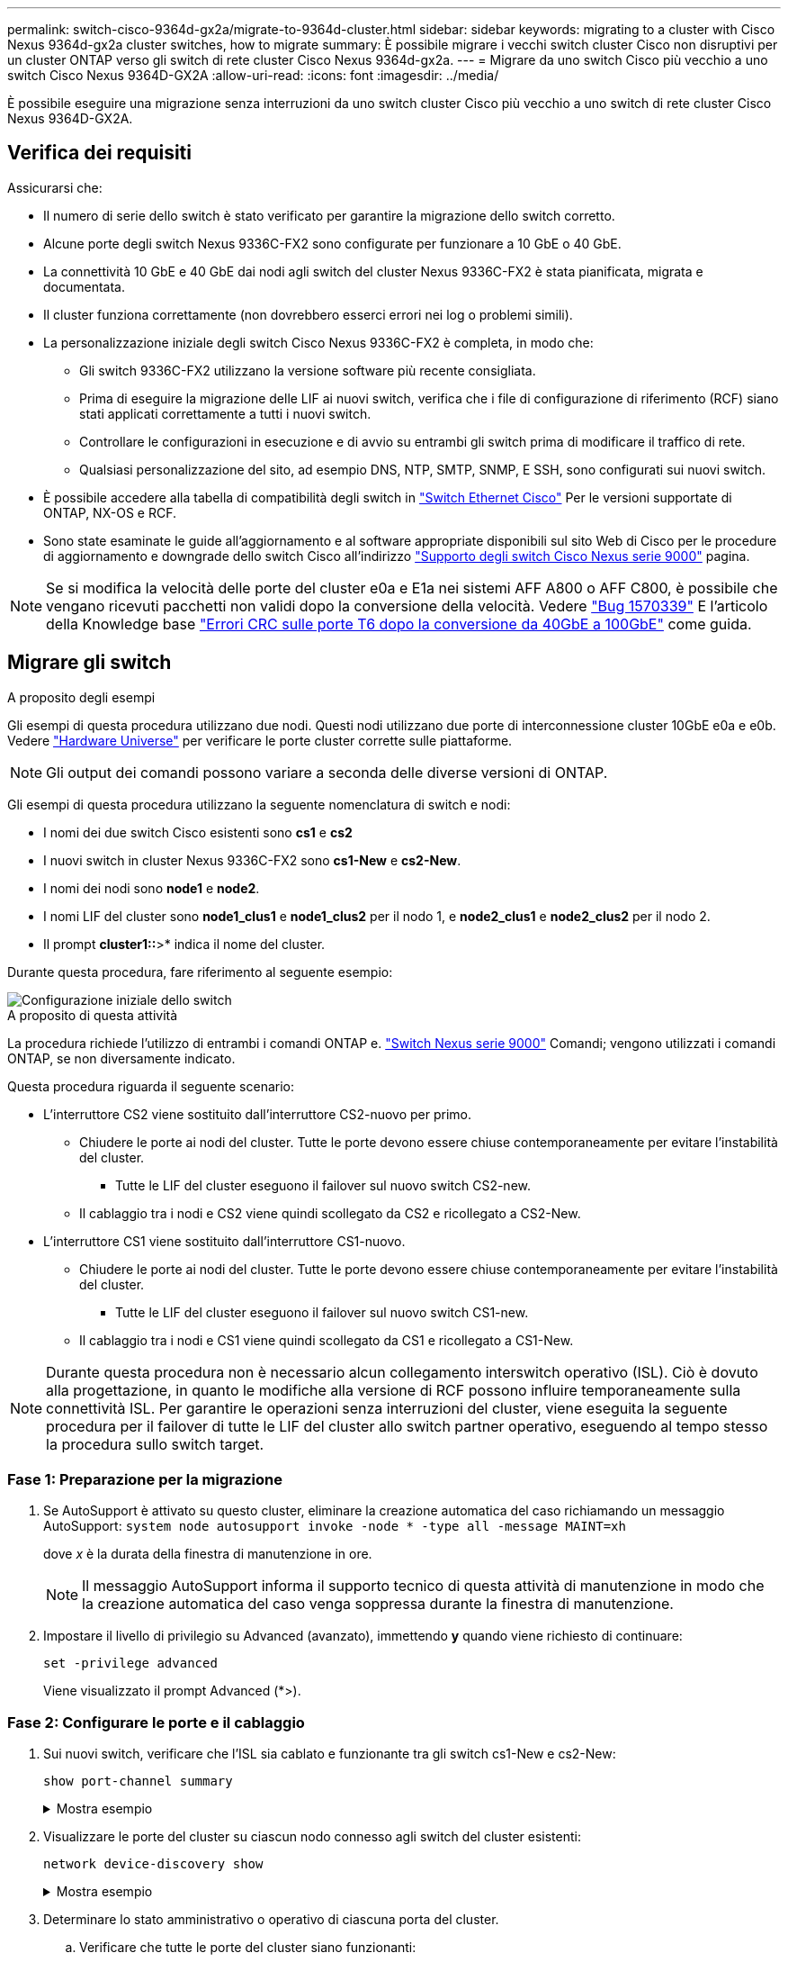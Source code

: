 ---
permalink: switch-cisco-9364d-gx2a/migrate-to-9364d-cluster.html 
sidebar: sidebar 
keywords: migrating to a cluster with Cisco Nexus 9364d-gx2a cluster switches, how to migrate 
summary: È possibile migrare i vecchi switch cluster Cisco non disruptivi per un cluster ONTAP verso gli switch di rete cluster Cisco Nexus 9364d-gx2a. 
---
= Migrare da uno switch Cisco più vecchio a uno switch Cisco Nexus 9364D-GX2A
:allow-uri-read: 
:icons: font
:imagesdir: ../media/


[role="lead"]
È possibile eseguire una migrazione senza interruzioni da uno switch cluster Cisco più vecchio a uno switch di rete cluster Cisco Nexus 9364D-GX2A.



== Verifica dei requisiti

Assicurarsi che:

* Il numero di serie dello switch è stato verificato per garantire la migrazione dello switch corretto.
* Alcune porte degli switch Nexus 9336C-FX2 sono configurate per funzionare a 10 GbE o 40 GbE.
* La connettività 10 GbE e 40 GbE dai nodi agli switch del cluster Nexus 9336C-FX2 è stata pianificata, migrata e documentata.
* Il cluster funziona correttamente (non dovrebbero esserci errori nei log o problemi simili).
* La personalizzazione iniziale degli switch Cisco Nexus 9336C-FX2 è completa, in modo che:
+
** Gli switch 9336C-FX2 utilizzano la versione software più recente consigliata.
** Prima di eseguire la migrazione delle LIF ai nuovi switch, verifica che i file di configurazione di riferimento (RCF) siano stati applicati correttamente a tutti i nuovi switch.
** Controllare le configurazioni in esecuzione e di avvio su entrambi gli switch prima di modificare il traffico di rete.
** Qualsiasi personalizzazione del sito, ad esempio DNS, NTP, SMTP, SNMP, E SSH, sono configurati sui nuovi switch.


* È possibile accedere alla tabella di compatibilità degli switch in https://mysupport.netapp.com/site/info/cisco-ethernet-switch["Switch Ethernet Cisco"^] Per le versioni supportate di ONTAP, NX-OS e RCF.
* Sono state esaminate le guide all'aggiornamento e al software appropriate disponibili sul sito Web di Cisco per le procedure di aggiornamento e downgrade dello switch Cisco all'indirizzo https://www.cisco.com/c/en/us/support/switches/nexus-9000-series-switches/series.html["Supporto degli switch Cisco Nexus serie 9000"^] pagina.



NOTE: Se si modifica la velocità delle porte del cluster e0a e E1a nei sistemi AFF A800 o AFF C800, è possibile che vengano ricevuti pacchetti non validi dopo la conversione della velocità. Vedere  https://mysupport.netapp.com/site/bugs-online/product/ONTAP/BURT/1570339["Bug 1570339"^] E l'articolo della Knowledge base https://kb.netapp.com/onprem/ontap/hardware/CRC_errors_on_T6_ports_after_converting_from_40GbE_to_100GbE["Errori CRC sulle porte T6 dopo la conversione da 40GbE a 100GbE"^] come guida.



== Migrare gli switch

.A proposito degli esempi
Gli esempi di questa procedura utilizzano due nodi. Questi nodi utilizzano due porte di interconnessione cluster 10GbE e0a e e0b. Vedere https://hwu.netapp.com/["Hardware Universe"^] per verificare le porte cluster corrette sulle piattaforme.


NOTE: Gli output dei comandi possono variare a seconda delle diverse versioni di ONTAP.

Gli esempi di questa procedura utilizzano la seguente nomenclatura di switch e nodi:

* I nomi dei due switch Cisco esistenti sono *cs1* e *cs2*
* I nuovi switch in cluster Nexus 9336C-FX2 sono *cs1-New* e *cs2-New*.
* I nomi dei nodi sono *node1* e *node2*.
* I nomi LIF del cluster sono *node1_clus1* e *node1_clus2* per il nodo 1, e *node2_clus1* e *node2_clus2* per il nodo 2.
* Il prompt *cluster1::*>* indica il nome del cluster.


Durante questa procedura, fare riferimento al seguente esempio:

image::../media/Initial_setup.png[Configurazione iniziale dello switch]

.A proposito di questa attività
La procedura richiede l'utilizzo di entrambi i comandi ONTAP e. https://www.cisco.com/c/en/us/support/switches/nexus-9000-series-switches/series.html["Switch Nexus serie 9000"^] Comandi; vengono utilizzati i comandi ONTAP, se non diversamente indicato.

Questa procedura riguarda il seguente scenario:

* L'interruttore CS2 viene sostituito dall'interruttore CS2-nuovo per primo.
+
** Chiudere le porte ai nodi del cluster. Tutte le porte devono essere chiuse contemporaneamente per evitare l'instabilità del cluster.
+
*** Tutte le LIF del cluster eseguono il failover sul nuovo switch CS2-new.


** Il cablaggio tra i nodi e CS2 viene quindi scollegato da CS2 e ricollegato a CS2-New.


* L'interruttore CS1 viene sostituito dall'interruttore CS1-nuovo.
+
** Chiudere le porte ai nodi del cluster. Tutte le porte devono essere chiuse contemporaneamente per evitare l'instabilità del cluster.
+
*** Tutte le LIF del cluster eseguono il failover sul nuovo switch CS1-new.


** Il cablaggio tra i nodi e CS1 viene quindi scollegato da CS1 e ricollegato a CS1-New.





NOTE: Durante questa procedura non è necessario alcun collegamento interswitch operativo (ISL). Ciò è dovuto alla progettazione, in quanto le modifiche alla versione di RCF possono influire temporaneamente sulla connettività ISL. Per garantire le operazioni senza interruzioni del cluster, viene eseguita la seguente procedura per il failover di tutte le LIF del cluster allo switch partner operativo, eseguendo al tempo stesso la procedura sullo switch target.



=== Fase 1: Preparazione per la migrazione

. Se AutoSupport è attivato su questo cluster, eliminare la creazione automatica del caso richiamando un messaggio AutoSupport: `system node autosupport invoke -node * -type all -message MAINT=xh`
+
dove _x_ è la durata della finestra di manutenzione in ore.

+

NOTE: Il messaggio AutoSupport informa il supporto tecnico di questa attività di manutenzione in modo che la creazione automatica del caso venga soppressa durante la finestra di manutenzione.

. Impostare il livello di privilegio su Advanced (avanzato), immettendo *y* quando viene richiesto di continuare:
+
`set -privilege advanced`

+
Viene visualizzato il prompt Advanced (*>).





=== Fase 2: Configurare le porte e il cablaggio

. Sui nuovi switch, verificare che l'ISL sia cablato e funzionante tra gli switch cs1-New e cs2-New:
+
`show port-channel summary`

+
.Mostra esempio
[%collapsible]
====
[listing, subs="+quotes"]
----
cs1-new# *show port-channel summary*
Flags:  D - Down        P - Up in port-channel (members)
        I - Individual  H - Hot-standby (LACP only)
        s - Suspended   r - Module-removed
        b - BFD Session Wait
        S - Switched    R - Routed
        U - Up (port-channel)
        p - Up in delay-lacp mode (member)
        M - Not in use. Min-links not met
--------------------------------------------------------------------------------
Group Port-       Type     Protocol  Member Ports
      Channel
--------------------------------------------------------------------------------
1     Po1(SU)     Eth      LACP      Eth1/35(P)   Eth1/36(P)

cs2-new# *show port-channel summary*
Flags:  D - Down        P - Up in port-channel (members)
        I - Individual  H - Hot-standby (LACP only)
        s - Suspended   r - Module-removed
        b - BFD Session Wait
        S - Switched    R - Routed
        U - Up (port-channel)
        p - Up in delay-lacp mode (member)
        M - Not in use. Min-links not met
--------------------------------------------------------------------------------
Group Port-       Type     Protocol  Member Ports
      Channel
--------------------------------------------------------------------------------
1     Po1(SU)     Eth      LACP      Eth1/35(P)   Eth1/36(P)
----
====
. Visualizzare le porte del cluster su ciascun nodo connesso agli switch del cluster esistenti:
+
`network device-discovery show`

+
.Mostra esempio
[%collapsible]
====
[listing, subs="+quotes"]
----
cluster1::*> *network device-discovery show -protocol cdp*
Node/       Local  Discovered
Protocol    Port   Device (LLDP: ChassisID)  Interface         Platform
----------- ------ ------------------------- ----------------  ----------------
node1      /cdp
            e0a    cs1                       Ethernet1/1        N5K-C5596UP
            e0b    cs2                       Ethernet1/2        N5K-C5596UP
node2      /cdp
            e0a    cs1                       Ethernet1/1        N5K-C5596UP
            e0b    cs2                       Ethernet1/2        N5K-C5596UP
----
====
. Determinare lo stato amministrativo o operativo di ciascuna porta del cluster.
+
.. Verificare che tutte le porte del cluster siano funzionanti:
+
`network port show -ipspace Cluster`

+
.Mostra esempio
[%collapsible]
====
[listing, subs="+quotes"]
----
cluster1::*> *network port show -ipspace Cluster*

Node: node1
                                                                       Ignore
                                                  Speed(Mbps) Health   Health
Port      IPspace      Broadcast Domain Link MTU  Admin/Oper  Status   Status
--------- ------------ ---------------- ---- ---- ----------- -------- ------
e0a       Cluster      Cluster          up   9000  auto/10000 healthy  false
e0b       Cluster      Cluster          up   9000  auto/10000 healthy  false

Node: node2
                                                                       Ignore
                                                  Speed(Mbps) Health   Health
Port      IPspace      Broadcast Domain Link MTU  Admin/Oper  Status   Status
--------- ------------ ---------------- ---- ---- ----------- -------- ------
e0a       Cluster      Cluster          up   9000  auto/10000 healthy  false
e0b       Cluster      Cluster          up   9000  auto/10000 healthy  false
----
====
.. Verificare che tutte le interfacce del cluster (LIFF) si trovino sulle porte home:
+
`network interface show -vserver Cluster`

+
.Mostra esempio
[%collapsible]
====
[listing, subs="+quotes"]
----
cluster1::*> *network interface show -vserver Cluster*

            Logical      Status     Network            Current     Current Is
Vserver     Interface    Admin/Oper Address/Mask       Node        Port    Home
----------- -----------  ---------- ------------------ ----------- ------- ----
Cluster
            node1_clus1  up/up      169.254.209.69/16  node1       e0a     true
            node1_clus2  up/up      169.254.49.125/16  node1       e0b     true
            node2_clus1  up/up      169.254.47.194/16  node2       e0a     true
            node2_clus2  up/up      169.254.19.183/16  node2       e0b     true
----
====
.. Verificare che il cluster visualizzi le informazioni per entrambi gli switch del cluster:
+
`system cluster-switch show -is-monitoring-enabled-operational true`

+
.Mostra esempio
[%collapsible]
====
[listing, subs="+quotes"]
----
cluster1::*> *system cluster-switch show -is-monitoring-enabled-operational true*
Switch                      Type               Address          Model
--------------------------- ------------------ ---------------- ---------------
cs1                         cluster-network    10.233.205.92    N5K-C5596UP
      Serial Number: FOXXXXXXXGS
       Is Monitored: true
             Reason: None
   Software Version: Cisco Nexus Operating System (NX-OS) Software, Version
                     9.3(4)
     Version Source: CDP

cs2                         cluster-network     10.233.205.93   N5K-C5596UP
      Serial Number: FOXXXXXXXGD
       Is Monitored: true
             Reason: None
   Software Version: Cisco Nexus Operating System (NX-OS) Software, Version
                     9.3(4)
     Version Source: CDP
----
====


. [[step_4]]Disattiva il ripristino automatico sulle LIF del cluster.
+
Disabilitando l'opzione di auto-revert per questa procedura, le LIF del cluster non torneranno automaticamente alla porta home. Rimangono sulla porta corrente mentre continua ad essere attiva e operativa.

+
`network interface modify -vserver Cluster -lif * -auto-revert false`

+

NOTE: La disattivazione dell'indirizzamento automatico garantisce che ONTAP esegua il failover delle LIF del cluster solo in caso di arresto delle porte dello switch.

. Sullo switch del cluster CS2, chiudere le porte collegate alle porte del cluster di *tutti* i nodi per eseguire il failover delle LIF del cluster:
+
[listing, subs="+quotes"]
----
cs2# *configure*
cs2(config)# *interface eth1/1-1/2*
cs2(config-if-range)# *shutdown*
cs2(config-if-range)# *exit*
cs2(config)# *exit*
cs2#
----
. Verifica che le LIF del cluster abbiano eseguito il failover sulle porte ospitate nello switch del cluster CS1. Questa operazione potrebbe richiedere alcuni secondi.
+
`network interface show -vserver Cluster`

+
.Mostra esempio
[%collapsible]
====
[listing, subs="+quotes"]
----
cluster1::*> *network interface show -vserver Cluster*
            Logical       Status     Network            Current    Current Is
Vserver     Interface     Admin/Oper Address/Mask       Node       Port    Home
----------- ------------- ---------- ------------------ ---------- ------- ----
Cluster
            node1_clus1   up/up      169.254.3.4/16     node1      e0a     true
            node1_clus2   up/up      169.254.3.5/16     node1      e0a     false
            node2_clus1   up/up      169.254.3.8/16     node2      e0a     true
            node2_clus2   up/up      169.254.3.9/16     node2      e0a     false
----
====
. Verificare che il cluster funzioni correttamente:
+
`cluster show`

+
.Mostra esempio
[%collapsible]
====
[listing, subs="+quotes"]
----
cluster1::*> cluster show
Node       Health  Eligibility   Epsilon
---------- ------- ------------- -------
node1      true    true          false
node2      true    true          false
----
====
. Se le LIF del cluster sono state sostituite con lo switch CS1 e il cluster è integro, passare al <<step_10,Fase. 10>>. Se alcune LIF del cluster non sono sane o il cluster non è integro, puoi ripristinare la connettività allo switch CS2, come segue:
+
.. Visualizzare le porte collegate alle porte del cluster di *tutti* i nodi:
+
[listing, subs="+quotes"]
----
cs2# *configure*
cs2(config)# *interface eth1/1-1/2*
cs2(config-if-range)# *no shutdown*
cs2(config-if-range)# *exit*
cs2(config)# *exit*
cs2#
----
.. Verifica che le LIF del cluster abbiano eseguito il failover sulle porte ospitate nello switch del cluster CS1. Questa operazione potrebbe richiedere alcuni secondi.
+
`network interface show -vserver Cluster`

+
.Mostra esempio
[%collapsible]
====
[listing, subs="+quotes"]
----
cluster1::*> *network interface show -vserver Cluster*
            Logical       Status     Network            Current    Current Is
Vserver     Interface     Admin/Oper Address/Mask       Node       Port    Home
----------- ------------- ---------- ------------------ ---------- ------- ----
Cluster
            node1_clus1   up/up      169.254.3.4/16     node1      e0a     true
            node1_clus2   up/up      169.254.3.5/16     node1      e0a     false
            node2_clus1   up/up      169.254.3.8/16     node2      e0a     true
            node2_clus2   up/up      169.254.3.9/16     node2      e0a     false
----
====
.. Verificare che il cluster funzioni correttamente:
+
`cluster show`

+
.Mostra esempio
[%collapsible]
====
[listing, subs="+quotes"]
----
cluster1::*> cluster show
Node       Health  Eligibility   Epsilon
---------- ------- ------------- -------
node1      true    true          false
node2      true    true          false
----
====


. Dopo aver ripristinato lo stato della LIF e del cluster, riavviare il processo da <<step_4,Fase. 4>>.
. [[STEP_10]]spostare tutti i cavi di collegamento del nodo del cluster dal vecchio switch CS2 al nuovo switch CS2.
+
*I cavi di connessione del nodo del cluster sono stati spostati nel nuovo switch cs2*

+
image::../media/new_switch_cs1.png[I cavi di connessione del nodo del cluster sono stati spostati nel nuovo switch cs2]

. Verificare lo stato delle connessioni di rete trasferite a cs2-New:
+
`network port show -ipspace Cluster`

+
.Mostra esempio
[%collapsible]
====
[listing, subs="+quotes"]
----
cluster1::*> *network port show -ipspace Cluster*

Node: node1
                                                                       Ignore
                                                  Speed(Mbps) Health   Health
Port      IPspace      Broadcast Domain Link MTU  Admin/Oper  Status   Status
--------- ------------ ---------------- ---- ---- ----------- -------- ------
e0a       Cluster      Cluster          up   9000  auto/10000 healthy  false
e0b       Cluster      Cluster          up   9000  auto/10000 healthy  false

Node: node2
                                                                       Ignore
                                                  Speed(Mbps) Health   Health
Port      IPspace      Broadcast Domain Link MTU  Admin/Oper  Status   Status
--------- ------------ ---------------- ---- ---- ----------- -------- ------
e0a       Cluster      Cluster          up   9000  auto/10000 healthy  false
e0b       Cluster      Cluster          up   9000  auto/10000 healthy  false
----
====
+
Tutte le porte del cluster spostate devono essere in alto.

. Controllare le informazioni sulle porte del cluster:
+
`network device-discovery show -protocol cdp`

+
.Mostra esempio
[%collapsible]
====
[listing, subs="+quotes"]
----
cluster1::*> *network device-discovery show -protocol cdp*

Node/       Local  Discovered
Protocol    Port   Device (LLDP: ChassisID)  Interface      Platform
----------- ------ ------------------------- -------------  --------------
node1      /cdp
            e0a    cs1                       Ethernet1/1    N5K-C5596UP
            e0b    cs2-new                   Ethernet1/1/1  N9K-C9336C-FX2

node2      /cdp
            e0a    cs1                       Ethernet1/2    N5K-C5596UP
            e0b    cs2-new                   Ethernet1/1/2  N9K-C9336C-FX2
----
====
+
Verificare che le porte del cluster spostate vedano lo switch cs2-new come il neighbor.

. Confermare i collegamenti della porta dello switch dal punto di vista dello switch CS2-New:
+
[listing, subs="+quotes"]
----
cs2-new# *show interface brief*
cs2-new# *show cdp neighbors*
----
. Sullo switch del cluster CS1, chiudere le porte collegate alle porte del cluster di *tutti* i nodi per eseguire il failover delle LIF del cluster.
+
[listing, subs="+quotes"]
----
cs1# *configure*
cs1(config)# *interface eth1/1-1/2*
cs1(config-if-range)# *shutdown*
cs1(config-if-range)# *exit*
cs1(config)# *exit*
cs1#
----
+
Tutte le LIF del cluster eseguono il failover sullo switch da CS2 nuovi.

. Verificare che le LIF del cluster abbiano eseguito il failover alle porte ospitate nello switch CS2-new. Questa operazione potrebbe richiedere alcuni secondi:
+
`network interface show -vserver Cluster`

+
.Mostra esempio
[%collapsible]
====
[listing, subs="+quotes"]
----
cluster1::*> *network interface show -vserver Cluster*
            Logical      Status     Network            Current     Current Is
Vserver     Interfac     Admin/Oper Address/Mask       Node        Port    Home
----------- ------------ ---------- ------------------ ----------- ------- ----
Cluster
            node1_clus1  up/up      169.254.3.4/16     node1       e0b     false
            node1_clus2  up/up      169.254.3.5/16     node1       e0b     true
            node2_clus1  up/up      169.254.3.8/16     node2       e0b     false
            node2_clus2  up/up      169.254.3.9/16     node2       e0b     true
----
====
. Verificare che il cluster funzioni correttamente:
+
`cluster show`

+
.Mostra esempio
[%collapsible]
====
[listing, subs="+quotes"]
----
cluster1::*> *cluster show*
Node       Health  Eligibility   Epsilon
---------- ------- ------------- -------
node1      true    true          false
node2      true    true          false
----
====
. Spostare i cavi di connessione del nodo del cluster da cs1 al nuovo switch cs1-new.
+
*I cavi di connessione del nodo del cluster sono stati spostati nel nuovo switch cs1*

+
image::../media/new_switch_cs2.png[I cavi di connessione del nodo del cluster sono stati spostati nel nuovo switch cs1]

. Verificare lo stato delle connessioni di rete trasferite a cs1-New:
+
`network port show -ipspace Cluster`

+
.Mostra esempio
[%collapsible]
====
[listing, subs="+quotes"]
----
cluster1::*> *network port show -ipspace Cluster*

Node: node1
                                                                       Ignore
                                                  Speed(Mbps) Health   Health
Port      IPspace      Broadcast Domain Link MTU  Admin/Oper  Status   Status
--------- ------------ ---------------- ---- ---- ----------- -------- ------
e0a       Cluster      Cluster          up   9000  auto/10000 healthy  false
e0b       Cluster      Cluster          up   9000  auto/10000 healthy  false

Node: node2
                                                                       Ignore
                                                  Speed(Mbps) Health   Health
Port      IPspace      Broadcast Domain Link MTU  Admin/Oper  Status   Status
--------- ------------ ---------------- ---- ---- ----------- -------- ------
e0a       Cluster      Cluster          up   9000  auto/10000 healthy  false
e0b       Cluster      Cluster          up   9000  auto/10000 healthy  false
----
====
+
Tutte le porte del cluster spostate devono essere in alto.

. Controllare le informazioni sulle porte del cluster:
+
`network device-discovery show`

+
.Mostra esempio
[%collapsible]
====
[listing, subs="+quotes"]
----
cluster1::*> *network device-discovery show -protocol cdp*
Node/       Local  Discovered
Protocol    Port   Device (LLDP: ChassisID)  Interface       Platform
----------- ------ ------------------------- --------------  --------------
node1      /cdp
            e0a    cs1-new                   Ethernet1/1/1   N9K-C9336C-FX2
            e0b    cs2-new                   Ethernet1/1/2   N9K-C9336C-FX2

node2      /cdp
            e0a    cs1-new                   Ethernet1/1/1   N9K-C9336C-FX2
            e0b    cs2-new                   Ethernet1/1/2   N9K-C9336C-FX2
----
====
+
Verificare che le porte del cluster spostate vedano lo switch cs1-new come il neighbor.

. Confermare i collegamenti della porta dello switch dal punto di vista dello switch CS1-New:
+
[listing, subs="+quotes"]
----
cs1-new# *show interface brief*
cs1-new# *show cdp neighbors*
----
. Verificare che l'ISL tra cs1-new e cs2-new sia ancora operativo:
+
`show port-channel summary`

+
.Mostra esempio
[%collapsible]
====
[listing, subs="+quotes"]
----
cs1-new# *show port-channel summary*
Flags:  D - Down        P - Up in port-channel (members)
        I - Individual  H - Hot-standby (LACP only)
        s - Suspended   r - Module-removed
        b - BFD Session Wait
        S - Switched    R - Routed
        U - Up (port-channel)
        p - Up in delay-lacp mode (member)
        M - Not in use. Min-links not met
--------------------------------------------------------------------------------
Group Port-       Type     Protocol  Member Ports
      Channel
--------------------------------------------------------------------------------
1     Po1(SU)     Eth      LACP      Eth1/35(P)   Eth1/36(P)

cs2-new# *show port-channel summary*
Flags:  D - Down        P - Up in port-channel (members)
        I - Individual  H - Hot-standby (LACP only)
        s - Suspended   r - Module-removed
        b - BFD Session Wait
        S - Switched    R - Routed
        U - Up (port-channel)
        p - Up in delay-lacp mode (member)
        M - Not in use. Min-links not met
--------------------------------------------------------------------------------
Group Port-       Type     Protocol  Member Ports
      Channel
--------------------------------------------------------------------------------
1     Po1(SU)     Eth      LACP      Eth1/35(P)   Eth1/36(P)
----
====




=== Fase 3: Verificare la configurazione

. Abilitare il ripristino automatico sulle LIF del cluster.
+
`network interface modify -vserver Cluster -lif * -auto-revert true`

. Verificare che le LIF del cluster siano ripristinate alle porte home (questa operazione potrebbe richiedere un minuto):
+
`network interface show -vserver Cluster`

+
Se le LIF del cluster non sono tornate alla porta home, ripristinarle manualmente:

+
`network interface revert -vserver Cluster -lif *`

. Verificare che il cluster funzioni correttamente:
+
`cluster show`

. Verificare la connettività delle interfacce del cluster remoto:


[role="tabbed-block"]
====
.ONTAP 9.9.1 e versioni successive
--
È possibile utilizzare `network interface check cluster-connectivity` per avviare un controllo di accessibilità per la connettività del cluster e visualizzare i dettagli:

`network interface check cluster-connectivity start` e. `network interface check cluster-connectivity show`

[listing, subs="+quotes"]
----
cluster1::*> *network interface check cluster-connectivity start*
----

NOTE: Attendere alcuni secondi prima di eseguire il `show` comando per visualizzare i dettagli.

[listing, subs="+quotes"]
----
cluster1::*> *network interface check cluster-connectivity show*
                                  Source          Destination       Packet
Node   Date                       LIF             LIF               Loss
------ -------------------------- --------------- ----------------- -----------
node1
       3/5/2022 19:21:18 -06:00   node1_clus2      node2_clus1      none
       3/5/2022 19:21:20 -06:00   node1_clus2      node2_clus2      none

node2
       3/5/2022 19:21:18 -06:00   node2_clus2      node1_clus1      none
       3/5/2022 19:21:20 -06:00   node2_clus2      node1_clus2      none
----
--
.Tutte le release di ONTAP
--
Per tutte le release di ONTAP, è possibile utilizzare anche `cluster ping-cluster -node <name>` comando per controllare la connettività:

`cluster ping-cluster -node <name>`

[listing, subs="+quotes"]
----
cluster1::*> *cluster ping-cluster -node node2*
Host is node2
Getting addresses from network interface table...
Cluster node1_clus1 169.254.209.69 node1     e0a
Cluster node1_clus2 169.254.49.125 node1     e0b
Cluster node2_clus1 169.254.47.194 node2     e0a
Cluster node2_clus2 169.254.19.183 node2     e0b
Local = 169.254.47.194 169.254.19.183
Remote = 169.254.209.69 169.254.49.125
Cluster Vserver Id = 4294967293
Ping status:

Basic connectivity succeeds on 4 path(s)
Basic connectivity fails on 0 path(s)
................
Detected 9000 byte MTU on 4 path(s):
    Local 169.254.19.183 to Remote 169.254.209.69
    Local 169.254.19.183 to Remote 169.254.49.125
    Local 169.254.47.194 to Remote 169.254.209.69
    Local 169.254.47.194 to Remote 169.254.49.125
Larger than PMTU communication succeeds on 4 path(s)
RPC status:
2 paths up, 0 paths down (tcp check)
2 paths up, 0 paths down (udp check)
----
--
====
. [[step5]]se è stata soppressa la creazione automatica dei casi, riattivarla richiamando un messaggio AutoSupport: `system node autosupport invoke -node * -type all -message MAINT=END`


.Quali sono le prossime novità?
Dopo aver migrato gli switch,link:../switch-cshm/config-overview.html["configurare il monitoraggio dello stato dello switch"] .
